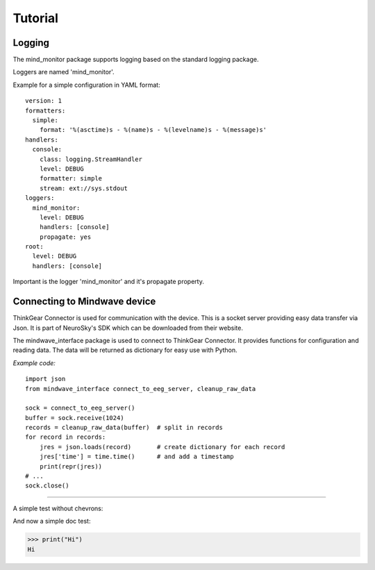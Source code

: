Tutorial
========


Logging
-------

The mind_monitor package supports logging based on the standard logging package.

Loggers are named 'mind_monitor'.

Example for a simple configuration in YAML format: ::

    version: 1
    formatters:
      simple:
        format: '%(asctime)s - %(name)s - %(levelname)s - %(message)s'
    handlers:
      console:
        class: logging.StreamHandler
        level: DEBUG
        formatter: simple
        stream: ext://sys.stdout
    loggers:
      mind_monitor:
        level: DEBUG
        handlers: [console]
        propagate: yes
    root:
      level: DEBUG
      handlers: [console]

Important is the logger 'mind_monitor' and it's propagate property.


Connecting to Mindwave device
-----------------------------

ThinkGear Connector is used for communication with the device. This is a socket server
providing easy data transfer via Json. It is part of NeuroSky's SDK which can be downloaded from their website.

The mindwave_interface package is used to connect to ThinkGear Connector. It provides functions for configuration
and reading data. The data will be returned as dictionary for easy use with Python.

*Example code:* ::

    import json
    from mindwave_interface connect_to_eeg_server, cleanup_raw_data

    sock = connect_to_eeg_server()
    buffer = sock.receive(1024)
    records = cleanup_raw_data(buffer)  # split in records
    for record in records:
        jres = json.loads(record)       # create dictionary for each record
        jres['time'] = time.time()      # and add a timestamp
        print(repr(jres))
    # ...
    sock.close()

----------

A simple test without chevrons:

.. testcode::

   print("lo")

.. testoutput::

   lo

And now a simple doc test:

>>> print("Hi")
Hi

